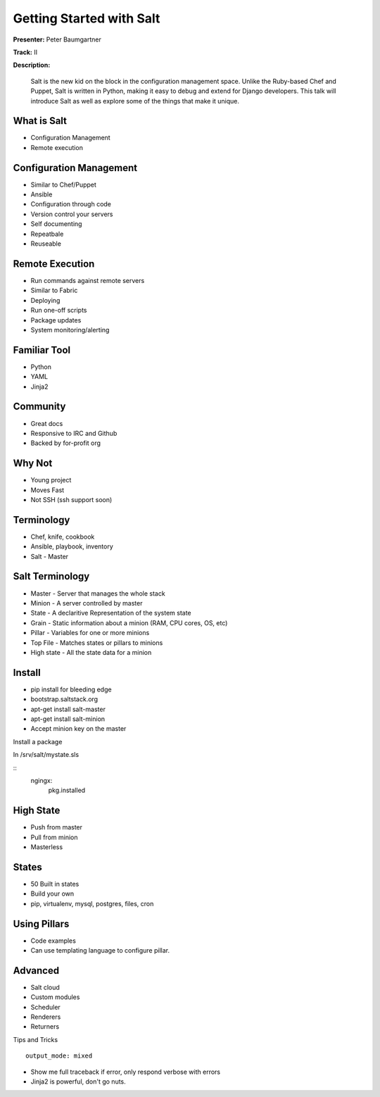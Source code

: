 =========================
Getting Started with Salt
=========================

**Presenter:**  Peter Baumgartner 

**Track:** II

**Description:**
  
	Salt is the new kid on the block in the configuration management space. Unlike the Ruby-based Chef and Puppet, Salt is written in Python, making it easy to debug and extend for Django developers. This talk will introduce Salt as well as explore some of the things that make it unique.


What is Salt
------------

* Configuration Management
* Remote execution

Configuration Management
------------------------

* Similar to Chef/Puppet
* Ansible
* Configuration through code
* Version control your servers
* Self documenting
* Repeatbale
* Reuseable

Remote Execution
----------------

* Run commands against remote servers
* Similar to Fabric
* Deploying
* Run one-off scripts
* Package updates
* System monitoring/alerting

Familiar Tool
-------------

* Python
* YAML
* Jinja2

Community
---------

* Great docs
* Responsive to IRC and Github
* Backed by for-profit org

Why Not
-------

* Young project
* Moves Fast
* Not SSH (ssh support soon)

Terminology
-----------

* Chef, knife, cookbook
* Ansible, playbook, inventory
* Salt - Master

Salt Terminology
----------------

* Master - Server that manages the whole stack
* Minion - A server controlled by master
* State - A declaritive Representation of the system state
* Grain - Static information about a minion (RAM, CPU cores, OS, etc)
* Pillar - Variables for one or more minions
* Top File - Matches states or pillars to minions
* High state - All the state data for a minion

Install
-------

* pip install for bleeding edge
* bootstrap.saltstack.org
* apt-get install salt-master
* apt-get install salt-minion 
* Accept minion key on the master

Install a package

In /srv/salt/mystate.sls

::
	ngingx:
		pkg.installed


High State
----------

* Push from master
* Pull from minion
* Masterless

States
------

* 50 Built in states
* Build your own
* pip, virtualenv, mysql, postgres, files, cron

Using Pillars
-------------

* Code examples 
* Can use templating language to configure pillar.

Advanced
--------

* Salt cloud
* Custom modules
* Scheduler
* Renderers
* Returners

Tips and Tricks

::

	output_mode: mixed

* Show me full traceback if error, only respond verbose with errors
* Jinja2 is powerful, don't go nuts.
